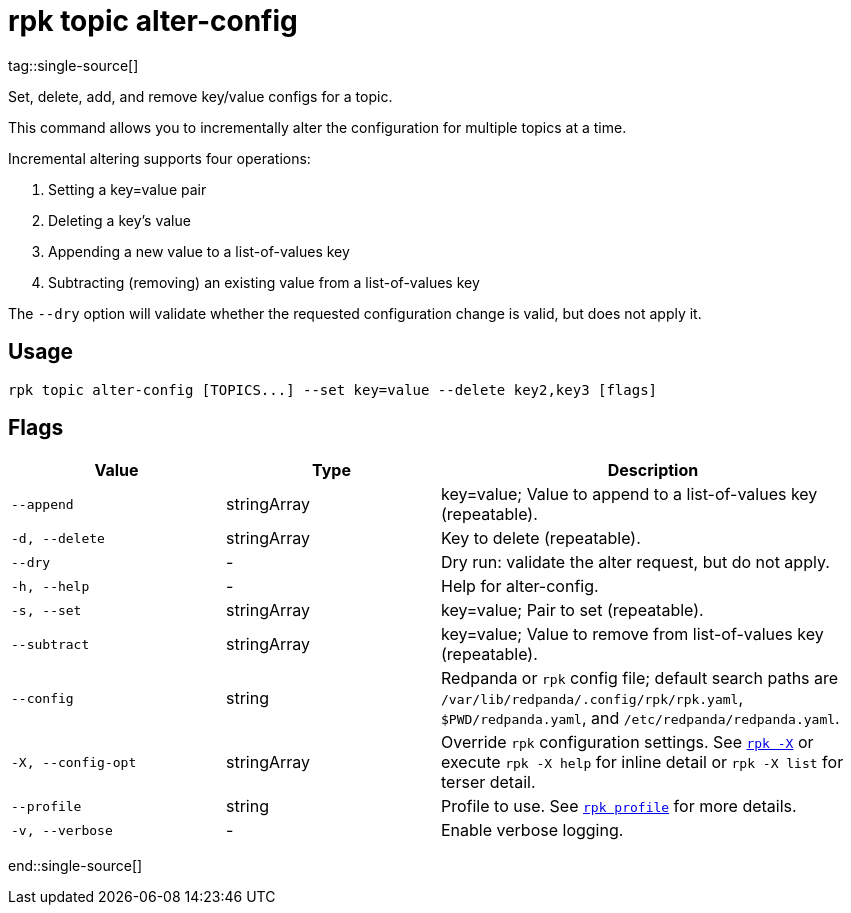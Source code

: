 = rpk topic alter-config
tag::single-source[]

Set, delete, add, and remove key/value configs for a topic.

This command allows you to incrementally alter the configuration for multiple
topics at a time.

Incremental altering supports four operations:

. Setting a key=value pair
. Deleting a key's value
. Appending a new value to a list-of-values key
. Subtracting (removing) an existing value from a list-of-values key

The `--dry` option will validate whether the requested configuration change is
valid, but does not apply it.

== Usage

[,bash]
----
rpk topic alter-config [TOPICS...] --set key=value --delete key2,key3 [flags]
----

== Flags

[cols="1m,1a,2a"]
|===
|*Value* |*Type* |*Description*

|--append |stringArray |key=value; Value to append to a list-of-values
key (repeatable).

|-d, --delete |stringArray |Key to delete (repeatable).

|--dry |- |Dry run: validate the alter request, but do not apply.

|-h, --help |- |Help for alter-config.

|-s, --set |stringArray |key=value; Pair to set (repeatable).

|--subtract |stringArray |key=value; Value to remove from list-of-values
key (repeatable).

|--config |string |Redpanda or `rpk` config file; default search paths are `/var/lib/redpanda/.config/rpk/rpk.yaml`, `$PWD/redpanda.yaml`, and `/etc/redpanda/redpanda.yaml`.

|-X, --config-opt |stringArray |Override `rpk` configuration settings. See xref:reference:rpk/rpk-x-options.adoc[`rpk -X`] or execute `rpk -X help` for inline detail or `rpk -X list` for terser detail.

|--profile |string |Profile to use. See xref:reference:rpk/rpk-profile.adoc[`rpk profile`] for more details.

|-v, --verbose |- |Enable verbose logging.
|===

end::single-source[]
